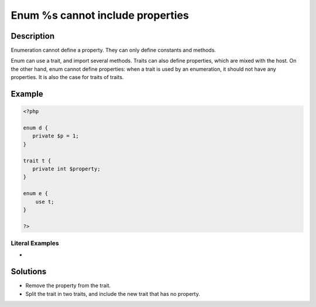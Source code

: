 .. _enum-%s-cannot-include-properties:

Enum %s cannot include properties
---------------------------------
 
	.. meta::
		:description:
			Enum %s cannot include properties: Enumeration cannot define a property.

		:og:type: article
		:og:title: Enum %s cannot include properties
		:og:description: Enumeration cannot define a property
		:og:url: https://php-errors.readthedocs.io/en/latest/messages/enum-%25s-cannot-include-properties.html

Description
___________
 
Enumeration cannot define a property. They can only define constants and methods. 

Enum can use a trait, and import several methods. Traits can also define properties, which are mixed with the host. On the other hand, enum cannot define properties: when a trait is used by an enumeration, it should not have any properties. It is also the case for traits of traits. 

Example
_______

.. code-block:: php

   <?php
   
   enum d {
      private $p = 1;
   }
   
   trait t {
      private int $property; 
   }
   
   enum e {
       use t;
   }
   
   ?>


Literal Examples
****************
+ 

Solutions
_________

+ Remove the property from the trait.
+ Split the trait in two traits, and include the new trait that has no property.
